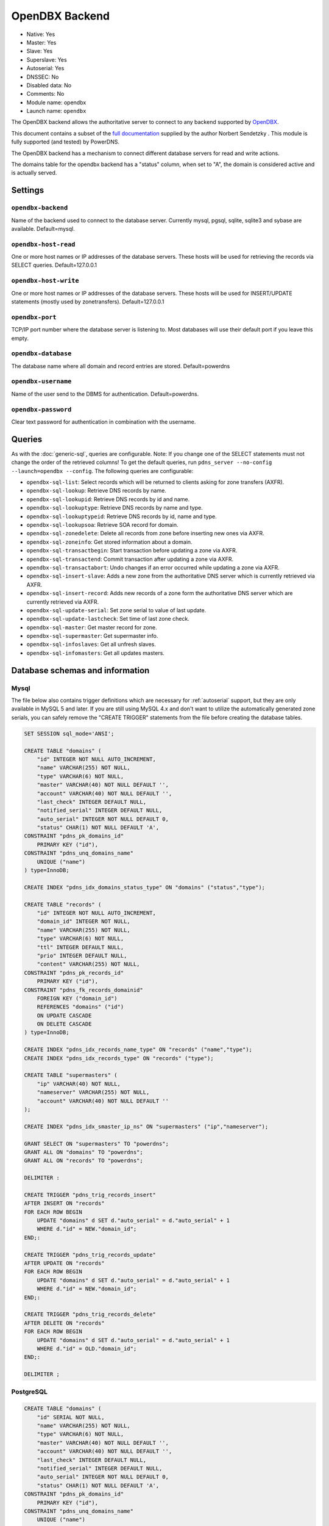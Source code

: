 OpenDBX Backend
===============

* Native: Yes
* Master: Yes
* Slave: Yes
* Superslave: Yes
* Autoserial: Yes
* DNSSEC: No
* Disabled data: No
* Comments: No
* Module name: opendbx
* Launch name: ``opendbx``

The OpenDBX backend allows the authoritative server to connect to any
backend supported by
`OpenDBX <http://www.linuxnetworks.de/doc/index.php/OpenDBX>`__.

This document contains a subset of the `full
documentation <http://www.linuxnetworks.de/doc/index.php/PowerDNS_OpenDBX_Backend>`__
supplied by the author Norbert Sendetzky . This module is fully
supported (and tested) by PowerDNS.

The OpenDBX backend has a mechanism to connect different database
servers for read and write actions.

The domains table for the opendbx backend has a "status" column, when
set to "A", the domain is considered active and is actually served.

Settings
--------

.. _setting-opendbx-backend:

``opendbx-backend``
^^^^^^^^^^^^^^^^^^^

Name of the backend used to connect to the database server. Currently
mysql, pgsql, sqlite, sqlite3 and sybase are available. Default=mysql.

.. _setting-opendbx-host-read:

``opendbx-host-read``
^^^^^^^^^^^^^^^^^^^^^

One or more host names or IP addresses of the database servers. These
hosts will be used for retrieving the records via SELECT queries.
Default=127.0.0.1

.. _setting-opendbx-host-write:

``opendbx-host-write``
^^^^^^^^^^^^^^^^^^^^^^

One or more host names or IP addresses of the database servers. These
hosts will be used for INSERT/UPDATE statements (mostly used by
zonetransfers). Default=127.0.0.1

.. _setting-opendbx-port:

``opendbx-port``
^^^^^^^^^^^^^^^^

TCP/IP port number where the database server is listening to. Most
databases will use their default port if you leave this empty.

.. _setting-opendbx-database:

``opendbx-database``
^^^^^^^^^^^^^^^^^^^^

The database name where all domain and record entries are stored.
Default=powerdns

.. _setting-opendbx-username:

``opendbx-username``
^^^^^^^^^^^^^^^^^^^^

Name of the user send to the DBMS for authentication. Default=powerdns.

.. _setting-opendbx-password:

``opendbx-password``
^^^^^^^^^^^^^^^^^^^^

Clear text password for authentication in combination with the username.

Queries
-------

As with the :doc:`generic-sql`, queries
are configurable. Note: If you change one of the SELECT statements must
not change the order of the retrieved columns! To get the default
queries, run ``pdns_server --no-config --launch=opendbx --config``. The
following queries are configurable:

-  ``opendbx-sql-list``: Select records which will be returned to
   clients asking for zone transfers (AXFR).
-  ``opendbx-sql-lookup``: Retrieve DNS records by name.
-  ``opendbx-sql-lookupid``: Retrieve DNS records by id and name.
-  ``opendbx-sql-lookuptype``: Retrieve DNS records by name and type.
-  ``opendbx-sql-lookuptypeid``: Retrieve DNS records by id, name and
   type.
-  ``opendbx-sql-lookupsoa``: Retrieve SOA record for domain.
-  ``opendbx-sql-zonedelete``: Delete all records from zone before
   inserting new ones via AXFR.
-  ``opendbx-sql-zoneinfo``: Get stored information about a domain.
-  ``opendbx-sql-transactbegin``: Start transaction before updating a
   zone via AXFR.
-  ``opendbx-sql-transactend``: Commit transaction after updating a zone
   via AXFR.
-  ``opendbx-sql-transactabort``: Undo changes if an error occurred
   while updating a zone via AXFR.
-  ``opendbx-sql-insert-slave``: Adds a new zone from the authoritative
   DNS server which is currently retrieved via AXFR.
-  ``opendbx-sql-insert-record``: Adds new records of a zone form the
   authoritative DNS server which are currently retrieved via AXFR.
-  ``opendbx-sql-update-serial``: Set zone serial to value of last
   update.
-  ``opendbx-sql-update-lastcheck``: Set time of last zone check.
-  ``opendbx-sql-master``: Get master record for zone.
-  ``opendbx-sql-supermaster``: Get supermaster info.
-  ``opendbx-sql-infoslaves``: Get all unfresh slaves.
-  ``opendbx-sql-infomasters``: Get all updates masters.

Database schemas and information
--------------------------------

Mysql
^^^^^

The file below also contains trigger definitions which are necessary for
:ref:`autoserial` support, but they
are only available in MySQL 5 and later. If you are still using MySQL
4.x and don't want to utilize the automatically generated zone serials,
you can safely remove the "CREATE TRIGGER" statements from the file
before creating the database tables.

.. code-block:: SQL

    SET SESSION sql_mode='ANSI';

    CREATE TABLE "domains" (
        "id" INTEGER NOT NULL AUTO_INCREMENT,
        "name" VARCHAR(255) NOT NULL,
        "type" VARCHAR(6) NOT NULL,
        "master" VARCHAR(40) NOT NULL DEFAULT '',
        "account" VARCHAR(40) NOT NULL DEFAULT '',
        "last_check" INTEGER DEFAULT NULL,
        "notified_serial" INTEGER DEFAULT NULL,
        "auto_serial" INTEGER NOT NULL DEFAULT 0,
        "status" CHAR(1) NOT NULL DEFAULT 'A',
    CONSTRAINT "pdns_pk_domains_id"
        PRIMARY KEY ("id"),
    CONSTRAINT "pdns_unq_domains_name"
        UNIQUE ("name")
    ) type=InnoDB;

    CREATE INDEX "pdns_idx_domains_status_type" ON "domains" ("status","type");

    CREATE TABLE "records" (
        "id" INTEGER NOT NULL AUTO_INCREMENT,
        "domain_id" INTEGER NOT NULL,
        "name" VARCHAR(255) NOT NULL,
        "type" VARCHAR(6) NOT NULL,
        "ttl" INTEGER DEFAULT NULL,
        "prio" INTEGER DEFAULT NULL,
        "content" VARCHAR(255) NOT NULL,
    CONSTRAINT "pdns_pk_records_id"
        PRIMARY KEY ("id"),
    CONSTRAINT "pdns_fk_records_domainid"
        FOREIGN KEY ("domain_id")
        REFERENCES "domains" ("id")
        ON UPDATE CASCADE
        ON DELETE CASCADE
    ) type=InnoDB;

    CREATE INDEX "pdns_idx_records_name_type" ON "records" ("name","type");
    CREATE INDEX "pdns_idx_records_type" ON "records" ("type");

    CREATE TABLE "supermasters" (
        "ip" VARCHAR(40) NOT NULL,
        "nameserver" VARCHAR(255) NOT NULL,
        "account" VARCHAR(40) NOT NULL DEFAULT ''
    );

    CREATE INDEX "pdns_idx_smaster_ip_ns" ON "supermasters" ("ip","nameserver");

    GRANT SELECT ON "supermasters" TO "powerdns";
    GRANT ALL ON "domains" TO "powerdns";
    GRANT ALL ON "records" TO "powerdns";

    DELIMITER :

    CREATE TRIGGER "pdns_trig_records_insert"
    AFTER INSERT ON "records"
    FOR EACH ROW BEGIN
        UPDATE "domains" d SET d."auto_serial" = d."auto_serial" + 1
        WHERE d."id" = NEW."domain_id";
    END;:

    CREATE TRIGGER "pdns_trig_records_update"
    AFTER UPDATE ON "records"
    FOR EACH ROW BEGIN
        UPDATE "domains" d SET d."auto_serial" = d."auto_serial" + 1
        WHERE d."id" = NEW."domain_id";
    END;:

    CREATE TRIGGER "pdns_trig_records_delete"
    AFTER DELETE ON "records"
    FOR EACH ROW BEGIN
        UPDATE "domains" d SET d."auto_serial" = d."auto_serial" + 1
        WHERE d."id" = OLD."domain_id";
    END;:

    DELIMITER ;

PostgreSQL
^^^^^^^^^^

.. code-block:: SQL

    CREATE TABLE "domains" (
        "id" SERIAL NOT NULL,
        "name" VARCHAR(255) NOT NULL,
        "type" VARCHAR(6) NOT NULL,
        "master" VARCHAR(40) NOT NULL DEFAULT '',
        "account" VARCHAR(40) NOT NULL DEFAULT '',
        "last_check" INTEGER DEFAULT NULL,
        "notified_serial" INTEGER DEFAULT NULL,
        "auto_serial" INTEGER NOT NULL DEFAULT 0,
        "status" CHAR(1) NOT NULL DEFAULT 'A',
    CONSTRAINT "pdns_pk_domains_id"
        PRIMARY KEY ("id"),
    CONSTRAINT "pdns_unq_domains_name"
        UNIQUE ("name")
    );

    CREATE INDEX "pdns_idx_domains_status_type" ON "domains" ("status","type");

    CREATE TABLE "records" (
        "id" SERIAL NOT NULL,
        "domain_id" INTEGER NOT NULL,
        "name" VARCHAR(255) NOT NULL,
        "type" VARCHAR(6) NOT NULL,
        "ttl" INTEGER DEFAULT NULL,
        "prio" INTEGER DEFAULT NULL,
        "content" VARCHAR(255) NOT NULL,
    CONSTRAINT "pdns_pk_records_id"
        PRIMARY KEY ("id"),
    CONSTRAINT "pdns_fk_records_domainid"
        FOREIGN KEY ("domain_id")
        REFERENCES "domains" ("id")
        ON UPDATE CASCADE
        ON DELETE CASCADE
    );

    CREATE INDEX "pdns_idx_records_name_type" ON "records" ("name","type");
    CREATE INDEX "pdns_idx_records_type" ON "records" ("type");

    CREATE TABLE "supermasters" (
        "ip" VARCHAR(40) NOT NULL,
        "nameserver" VARCHAR(255) NOT NULL,
        "account" VARCHAR(40) NOT NULL DEFAULT ''
    );

    CREATE INDEX "pdns_idx_smaster_ip_ns" ON "supermasters" ("ip","nameserver");

    GRANT SELECT ON "supermasters" TO "powerdns";
    GRANT ALL ON "domains" TO "powerdns";
    GRANT ALL ON "domains_id_seq" TO "powerdns";
    GRANT ALL ON "records" TO "powerdns";
    GRANT ALL ON "records_id_seq" TO "powerdns";

    CREATE RULE "pdns_rule_records_insert"
    AS ON INSERT TO "records" DO
        UPDATE "domains" SET "auto_serial" = "auto_serial" + 1 WHERE "id" = NEW."domain_id";

    CREATE RULE "pdns_rule_records_update"
    AS ON UPDATE TO "records" DO
        UPDATE "domains" SET "auto_serial" = "auto_serial" + 1 WHERE "id" = NEW."domain_id";

    CREATE RULE "pdns_rule_records_delete"
    AS ON DELETE TO "records" DO
        UPDATE "domains" SET "auto_serial" = "auto_serial" + 1 WHERE "id" = OLD."domain_id";

SQLite and SQLite3
^^^^^^^^^^^^^^^^^^

Supported without changes since OpenDBX 1.0.0 but requires to set
```opendbx-host`` <#opendbs-host>`__ to the path of the SQLite file
(including the trailing slash or backslash, depending on your operating
system) and opendbx-database to the name of the file.

.. code-block:: SQL

    opendbx-host-read = /path/to/file/
    opendbx-host-write = /path/to/file/
    opendbx-database = powerdns.sqlite

SQLite Schema
~~~~~~~~~~~~~

::

    CREATE TABLE "domains" (
        "id" INTEGER NOT NULL PRIMARY KEY,
        "name" VARCHAR(255) NOT NULL,
        "type" VARCHAR(6) NOT NULL,
        "master" VARCHAR(40) NOT NULL DEFAULT '',
        "account" VARCHAR(40) NOT NULL DEFAULT '',
        "last_check" INTEGER DEFAULT NULL,
        "notified_serial" INTEGER DEFAULT NULL,
        "auto_serial" INTEGER NOT NULL DEFAULT 0,
        "status" CHAR(1) NOT NULL DEFAULT 'A',
    CONSTRAINT "pdns_unq_domains_name"
        UNIQUE ("name")
    );

    CREATE INDEX "pdns_idx_domains_status_type" ON "domains" ("status","type");

    CREATE TABLE "records" (
        "id" INTEGER NOT NULL PRIMARY KEY,
        "domain_id" INTEGER NOT NULL,
        "name" VARCHAR(255) NOT NULL,
        "type" VARCHAR(6) NOT NULL,
        "ttl" INTEGER DEFAULT NULL,
        "prio" INTEGER DEFAULT NULL,
        "content" VARCHAR(255) NOT NULL,
    CONSTRAINT "pdns_fk_records_domainid"
        FOREIGN KEY ("domain_id")
        REFERENCES "domains" ("id")
        ON UPDATE CASCADE
        ON DELETE CASCADE
    );

    CREATE INDEX "pdns_idx_records_name_type" ON "records" ("name","type");
    CREATE INDEX "pdns_idx_records_type" ON "records" ("type");

    CREATE TABLE "supermasters" (
        "ip" VARCHAR(40) NOT NULL,
        "nameserver" VARCHAR(255) NOT NULL,
        "account" VARCHAR(40) NOT NULL DEFAULT ''
    );

    CREATE INDEX "pdns_idx_smaster_ip_ns" ON "supermasters" ("ip","nameserver");

    CREATE TRIGGER "pdns_trig_records_insert"
    AFTER INSERT ON "records"
    FOR EACH ROW BEGIN
        UPDATE "domains" SET "auto_serial" = "auto_serial" + 1
        WHERE "id" = NEW."domain_id";
    END;

    CREATE TRIGGER "pdns_trig_records_update"
    AFTER UPDATE ON "records"
    FOR EACH ROW BEGIN
        UPDATE "domains" SET "auto_serial" = "auto_serial" + 1
        WHERE "id" = NEW."domain_id";
    END;

    CREATE TRIGGER "pdns_trig_records_delete"
    AFTER DELETE ON "records"
    FOR EACH ROW BEGIN
        UPDATE "domains" SET "auto_serial" = "auto_serial" + 1
        WHERE "id" = OLD."domain_id";
    END;

SQLite3 Schema
~~~~~~~~~~~~~~

::

    CREATE TABLE "domains" (
        "id" INTEGER NOT NULL PRIMARY KEY AUTOINCREMENT,
        "name" VARCHAR(255) NOT NULL,
        "type" VARCHAR(6) NOT NULL,
        "master" VARCHAR(40) NOT NULL DEFAULT '',
        "account" VARCHAR(40) NOT NULL DEFAULT '',
        "last_check" INTEGER DEFAULT NULL,
        "notified_serial" INTEGER DEFAULT NULL,
        "auto_serial" INTEGER NOT NULL DEFAULT 0,
        "status" CHAR(1) NOT NULL DEFAULT 'A',
    CONSTRAINT "pdns_unq_domains_name"
        UNIQUE ("name")
    );

    CREATE INDEX "pdns_idx_domains_status_type" ON "domains" ("status","type");

    CREATE TABLE "records" (
        "id" INTEGER NOT NULL PRIMARY KEY AUTOINCREMENT,
        "domain_id" INTEGER NOT NULL,
        "name" VARCHAR(255) NOT NULL,
        "type" VARCHAR(6) NOT NULL,
        "ttl" INTEGER DEFAULT NULL,
        "prio" INTEGER DEFAULT NULL,
        "content" VARCHAR(255) NOT NULL,
    CONSTRAINT "pdns_fk_records_domainid"
        FOREIGN KEY ("domain_id")
        REFERENCES "domains" ("id")
        ON UPDATE CASCADE
        ON DELETE CASCADE
    );

    CREATE INDEX "pdns_idx_records_name_type" ON "records" ("name","type");
    CREATE INDEX "pdns_idx_records_type" ON "records" ("type");

    CREATE TABLE "supermasters" (
        "ip" VARCHAR(40) NOT NULL,
        "nameserver" VARCHAR(255) NOT NULL,
        "account" VARCHAR(40) NOT NULL DEFAULT ''
    );

    CREATE INDEX "pdns_idx_smaster_ip_ns" ON "supermasters" ("ip","nameserver");

    CREATE TRIGGER "pdns_trig_records_insert"
    AFTER INSERT ON "records"
    FOR EACH ROW BEGIN
        UPDATE "domains" SET "auto_serial" = "auto_serial" + 1
        WHERE "id" = NEW."domain_id";
    END;

    CREATE TRIGGER "pdns_trig_records_update"
    AFTER UPDATE ON "records"
    FOR EACH ROW BEGIN
        UPDATE "domains" SET "auto_serial" = "auto_serial" + 1
        WHERE "id" = NEW."domain_id";
    END;

    CREATE TRIGGER "pdns_trig_records_delete"
    AFTER DELETE ON "records"
    FOR EACH ROW BEGIN
        UPDATE "domains" SET "auto_serial" = "auto_serial" + 1
        WHERE "id" = OLD."domain_id";
    END;

Firebird/Interbase
^^^^^^^^^^^^^^^^^^

Requires ```opendbx-database`` <#opendbx-database>`__ set to the path of
the database file and doesn't support the default statement for starting
transactions. Please add the following lines to your pdns.conf:

::

    opendbx-database = /var/lib/firebird2/data/powerdns.gdb
    opendbx-sql-transactbegin = SET TRANSACTION

When creating the database please make sure that you call the ``isql``
tool with the parameter ``-page 4096``. Otherwise, you will get an error
(key size exceeds implementation restriction for index
"pdns\_unq\_domains\_name") when creating the tables.

::

    CREATE TABLE "domains" (
        "id" INTEGER NOT NULL,
        "name" VARCHAR(255) NOT NULL,
        "type" VARCHAR(6) NOT NULL,
        "master" VARCHAR(40) DEFAULT '' NOT NULL,
        "account" VARCHAR(40) DEFAULT '' NOT NULL,
        "last_check" INTEGER,
        "notified_serial" INTEGER,
        "auto_serial" INTEGER DEFAULT 0 NOT NULL,
        "status" CHAR(1) DEFAULT 'A' NOT NULL,
    CONSTRAINT "pdns_pk_domains_id"
        PRIMARY KEY ("id"),
    CONSTRAINT "pdns_unq_domains_name"
        UNIQUE ("name")
    );

    CREATE GENERATOR "pdns_gen_domains_id";

    SET TERM !!;
    CREATE TRIGGER "pdns_trig_domains_id" FOR "domains"
    ACTIVE BEFORE INSERT AS
    BEGIN
        IF (NEW."id" IS NULL) THEN
        NEW."id" = GEN_ID("pdns_gen_domains_id",1);
    END !!
    SET TERM ;!!

    CREATE INDEX "pdns_idx_domains_status_type" ON "domains" ("status","type");

    CREATE TABLE "records" (
        "id" INTEGER NOT NULL,
        "domain_id" INTEGER NOT NULL,
        "name" VARCHAR(255) NOT NULL,
        "type" VARCHAR(6) NOT NULL,
        "ttl" INTEGER DEFAULT NULL,
        "prio" INTEGER DEFAULT NULL,
        "content" VARCHAR(255) NOT NULL,
    CONSTRAINT "pdns_pk_records_id"
        PRIMARY KEY ("id"),
    CONSTRAINT "pdns_fk_records_domainid"
        FOREIGN KEY ("domain_id")
        REFERENCES "domains" ("id")
        ON UPDATE CASCADE
        ON DELETE CASCADE
    );

    CREATE GENERATOR "pdns_gen_records_id";

    SET TERM !!;
    CREATE TRIGGER "pdns_trig_records_id" FOR "records"
    ACTIVE BEFORE INSERT AS
    BEGIN
        IF (NEW."id" IS NULL) THEN
        NEW."id" = GEN_ID("pdns_gen_records_id",1);
    END !!
    SET TERM ;!!

    CREATE INDEX "idx_records_name_type" ON "records" ("name","type");
    CREATE INDEX "idx_records_type" ON "records" ("type");

    CREATE TABLE "supermasters" (
        "ip" VARCHAR(40) NOT NULL,
        "nameserver" VARCHAR(255) NOT NULL,
        "account" VARCHAR(40) DEFAULT '' NOT NULL
    );

    CREATE INDEX "pdns_idx_smaster_ip_ns" ON "supermasters" ("ip","nameserver");

    GRANT SELECT ON "supermasters" TO "powerdns";
    GRANT ALL ON "domains" TO "powerdns";
    GRANT ALL ON "records" TO "powerdns";

    SET TERM !!;

    CREATE TRIGGER "pdns_trig_records_insert" FOR "records"
    ACTIVE AFTER INSERT AS
    BEGIN
        UPDATE "domains" d SET d."auto_serial" = d."auto_serial" + 1
        WHERE d."id" = NEW."domain_id";
    END !!

    CREATE TRIGGER "pdns_trig_records_update" FOR "records"
    ACTIVE AFTER UPDATE AS
    BEGIN
        UPDATE "domains" d SET d."auto_serial" = d."auto_serial" + 1
        WHERE d."id" = NEW."domain_id";
    END !!

    CREATE TRIGGER "pdns_trig_records_delete" FOR "records"
    ACTIVE AFTER DELETE AS
    BEGIN
        UPDATE "domains" d SET d."auto_serial" = d."auto_serial" + 1
        WHERE d."id" = OLD."domain_id";
    END !!

    SET TERM ;!!

Microsoft SQL Server
^^^^^^^^^^^^^^^^^^^^

Supported using the FreeTDS library. It uses a different scheme for host
configuration (requires the name of the host section in the
configuration file of the dblib client library) and doesn't support the
default statement for starting transactions. Please add the following
lines to your pdns.conf:

::

    opendbx-host-read = MSSQL2k
    opendbx-host-write = MSSQL2k
    opendbx-sql-transactbegin = BEGIN TRANSACTION

::

    SET quoted_identifier ON;


    CREATE TABLE "domains" (
        "id" INTEGER NOT NULL IDENTITY,
        "name" VARCHAR(255) NOT NULL,
        "type" VARCHAR(6) NOT NULL,
        "master" VARCHAR(40) DEFAULT '' NOT NULL,
        "account" VARCHAR(40) DEFAULT '' NOT NULL,
        "last_check" INTEGER NULL,
        "notified_serial" INTEGER NULL,
        "auto_serial" INTEGER NOT NULL DEFAULT 0,
        "status" CHAR(1) DEFAULT 'A' NOT NULL,
    CONSTRAINT "pdns_pk_domains_id"
        PRIMARY KEY ("id"),
    CONSTRAINT "pdns_unq_domains_name"
        UNIQUE ("name")
    );

    CREATE INDEX "pdns_idx_domains_status_type" ON "domains" ("status","type");

    CREATE TABLE "records" (
        "id" INTEGER NOT NULL IDENTITY,
        "domain_id" INTEGER NOT NULL,
        "name" VARCHAR(255) NOT NULL,
        "type" VARCHAR(6) NOT NULL,
        "ttl" INTEGER NULL,
        "prio" INTEGER NULL,
        "content" VARCHAR(255) NOT NULL,
        "change_date" INTEGER NULL,
    CONSTRAINT "pdns_pk_records_id"
        PRIMARY KEY ("id"),
    CONSTRAINT "pdns_fk_records_domainid"
        FOREIGN KEY ("domain_id")
        REFERENCES "domains" ("id")
    );

    CREATE INDEX "pdns_idx_records_name_type" ON "records" ("name","type");
    CREATE INDEX "pdns_idx_records_type" ON "records" ("type");

    CREATE TABLE "supermasters" (
        "ip" VARCHAR(40) NOT NULL,
        "nameserver" VARCHAR(255) NOT NULL,
        "account" VARCHAR(40) DEFAULT '' NOT NULL
    );

    CREATE INDEX "pdns_idx_smip_smns" ON "supermasters" ("ip","nameserver");

    GRANT SELECT ON "supermasters" TO "powerdns";
    GRANT ALL ON "domains" TO "powerdns";
    GRANT ALL ON "records" TO "powerdns";

    CREATE TRIGGER "pdns_trig_records_insert"
    ON "records" FOR INSERT AS
        UPDATE "domains" SET "auto_serial" = "auto_serial" + 1
        WHERE "id" = ANY (
            SELECT i."domain_id" FROM "inserted" i GROUP BY i."domain_id"
        );

    CREATE TRIGGER "pdns_trig_records_update"
    ON "records" FOR UPDATE AS
        UPDATE "domains" SET "auto_serial" = "auto_serial" + 1
        WHERE "id" = ANY (
            SELECT i."domain_id" FROM "inserted" i GROUP BY i."domain_id"
        );

    CREATE TRIGGER "pdns_trig_records_delete"
    ON "records" FOR DELETE AS
        UPDATE "domains" SET "auto_serial" = "auto_serial" + 1
        WHERE "id" = ANY (
            SELECT d."domain_id" FROM "deleted" d GROUP BY d."domain_id"
        );

Sybase ASE
^^^^^^^^^^

Supported using the native Sybase ctlib or the FreeTDS library. It uses
a different scheme for host configuration (requires the name of the host
section in the configuration file of the ctlib client library) and
doesn't support the default statement for starting transactions. Please
add the following lines to your pdns.conf:

::

    opendbx-host-read = SYBASE
    opendbx-host-write = SYBASE
    opendbx-sql-transactbegin = BEGIN TRANSACTION

::

    SET quoted_identifier ON;

    CREATE TABLE "domains" (
        "id" INTEGER NOT NULL IDENTITY,
        "name" VARCHAR(255) NOT NULL,
        "type" VARCHAR(6) NOT NULL,
        "master" VARCHAR(40) DEFAULT '' NOT NULL,
        "account" VARCHAR(40) DEFAULT '' NOT NULL,
        "last_check" INTEGER NULL,
        "notified_serial" INTEGER NULL,
        "auto_serial" INTEGER NOT NULL DEFAULT 0,
        "status" CHAR(1) DEFAULT 'A' NOT NULL,
    CONSTRAINT "pdns_pk_domains_id"
        PRIMARY KEY ("id"),
    CONSTRAINT "pdns_unq_domains_name"
        UNIQUE ("name")
    );

    CREATE INDEX "pdns_idx_domains_status_type" ON "domains" ("status","type");

    CREATE TABLE "records" (
        "id" INTEGER NOT NULL IDENTITY,
        "domain_id" INTEGER NOT NULL,
        "name" VARCHAR(255) NOT NULL,
        "type" VARCHAR(6) NOT NULL,
        "ttl" INTEGER NULL,
        "prio" INTEGER NULL,
        "content" VARCHAR(255) NOT NULL,
        "change_date" INTEGER NULL,
    CONSTRAINT "pdns_pk_records_id"
        PRIMARY KEY ("id"),
    CONSTRAINT "pdns_fk_records_domainid"
        FOREIGN KEY ("domain_id")
        REFERENCES "domains" ("id")
    );

    CREATE INDEX "pdns_idx_records_name_type" ON "records" ("name","type");
    CREATE INDEX "pdns_idx_records_type" ON "records" ("type");

    CREATE TABLE "supermasters" (
        "ip" VARCHAR(40) NOT NULL,
        "nameserver" VARCHAR(255) NOT NULL,
        "account" VARCHAR(40) DEFAULT '' NOT NULL
    );

    CREATE INDEX "pdns_idx_smip_smns" ON "supermasters" ("ip","nameserver");

    GRANT SELECT ON "supermasters" TO "powerdns";
    GRANT ALL ON "domains" TO "powerdns";
    GRANT ALL ON "records" TO "powerdns";

    CREATE TRIGGER "pdns_trig_records_insert"
    ON "records" FOR INSERT AS
        UPDATE "domains" SET "auto_serial" = "auto_serial" + 1
        WHERE "id" = ANY (
            SELECT i."domain_id" FROM "inserted" i GROUP BY i."domain_id"
        );

    CREATE TRIGGER "pdns_trig_records_update"
    ON "records" FOR UPDATE AS
        UPDATE "domains" SET "auto_serial" = "auto_serial" + 1
        WHERE "id" = ANY (
            SELECT i."domain_id" FROM "inserted" i GROUP BY i."domain_id"
        );

    CREATE TRIGGER "pdns_trig_records_delete"
    ON "records" FOR DELETE AS
        UPDATE "domains" SET "auto_serial" = "auto_serial" + 1
        WHERE "id" = ANY (
            SELECT d."domain_id" FROM "deleted" d GROUP BY d."domain_id"
        );

Oracle
^^^^^^

Uses a different syntax for transactions and requires the following
additional line in your pdns.conf:

::

    opendbx-sql-transactbegin = SET TRANSACTION NAME 'AXFR'

::

    CREATE TABLE "domains" (
        "id" INTEGER NOT NULL,
        "name" VARCHAR(255) NOT NULL,
        "type" VARCHAR(6) NOT NULL,
        "master" VARCHAR(40) DEFAULT '',
        "account" VARCHAR(40) DEFAULT '',
        "last_check" INTEGER,
        "notified_serial" INTEGER,
        "auto_serial" INTEGER DEFAULT 0,
        "status" CHAR(1) DEFAULT 'A',
    CONSTRAINT "pdns_pk_domains_id"
        PRIMARY KEY ("id"),
    CONSTRAINT "pdns_unq_domains_name"
        UNIQUE ("name")
    );

    CREATE SEQUENCE "pdns_seq_domains_id" START WITH 1 INCREMENT BY 1;

    CREATE TRIGGER "pdns_trig_domains_id"
    BEFORE INSERT ON "domains"
    FOR EACH ROW
    BEGIN
        SELECT "pdns_seq_domains_id".nextval INTO :NEW."id" FROM dual;
    END;

    CREATE INDEX "pdns_idx_domains_status_type" ON "domains" ("status","type");

    CREATE TABLE "records" (
        "id" INTEGER NOT NULL,
        "domain_id" INTEGER NOT NULL,
        "name" VARCHAR(255) NOT NULL,
        "type" VARCHAR(6) NOT NULL,
        "ttl" INTEGER NULL,
        "prio" INTEGER NULL,
        "content" VARCHAR(255) NOT NULL,
        "change_date" INTEGER NULL,
    CONSTRAINT "pdns_pk_records_id"
        PRIMARY KEY ("id"),
    CONSTRAINT "pdns_fk_records_domainid"
        FOREIGN KEY ("domain_id")
        REFERENCES "domains" ("id")
        ON DELETE CASCADE
    );

    CREATE SEQUENCE "pdns_seq_records_id" START WITH 1 INCREMENT BY 1;

    CREATE TRIGGER "pdns_trig_records_id"
    BEFORE INSERT ON "records"
    FOR EACH ROW
    BEGIN
        SELECT "pdns_seq_records_id".nextval INTO :NEW."id" FROM dual;
    END;

    CREATE INDEX "pdns_idx_records_name_type" ON "records" ("name","type");
    CREATE INDEX "pdns_idx_records_type" ON "records" ("type");

    CREATE TABLE "supermasters" (
        "ip" VARCHAR(40) NOT NULL,
        "nameserver" VARCHAR(255) NOT NULL,
        "account" VARCHAR(40) NOT NULL
    );

    CREATE INDEX "pdns_idx_smaster_ip_ns" ON "supermasters" ("ip","nameserver");

    GRANT SELECT ON "supermasters" TO "powerdns";
    GRANT ALL ON "domains" TO "powerdns";
    GRANT ALL ON "records" TO "powerdns";

    CREATE TRIGGER "pdns_trig_records_insert"
    AFTER INSERT ON "records"
    FOR EACH ROW BEGIN
        UPDATE "domains" SET "auto_serial" = "auto_serial" + 1
        WHERE "id" = :NEW."domain_id";
    END;

    CREATE TRIGGER "pdns_trig_records_update"
    AFTER UPDATE ON "records"
    FOR EACH ROW BEGIN
        UPDATE "domains" SET "auto_serial" = "auto_serial" + 1
        WHERE "id" = :NEW."domain_id";
    END;

    CREATE TRIGGER "pdns_trig_records_delete"
    AFTER DELETE ON "records"
    FOR EACH ROW BEGIN
        UPDATE "domains" SET "auto_serial" = "auto_serial" + 1
        WHERE "id" = :OLD."domain_id";
    END;
